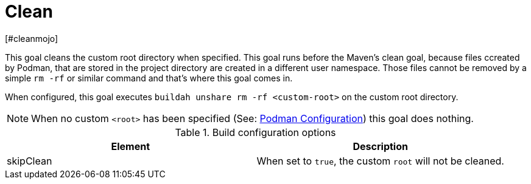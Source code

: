 = Clean
[#cleanmojo]
:navtitle: Clean
:listing-caption: Listing
:table-caption: Table

This goal cleans the custom root directory when specified. This goal runs before the Maven's clean goal, because files ccreated by Podman, that are stored in the project directory are created in a different user namespace. Those files cannot be removed by a simple `rm -rf` or similar command and that's where this goal comes in.

When configured, this goal executes `buildah unshare rm -rf <custom-root>` on the custom root directory.

NOTE: When no custom `<root>` has been specified (See: xref:general-configuration.adoc#podmanconfig[Podman Configuration]) this goal does nothing.

.Build configuration options
|===
|Element |Description

|skipClean
|When set to `true`, the custom `root` will not be cleaned.
|===